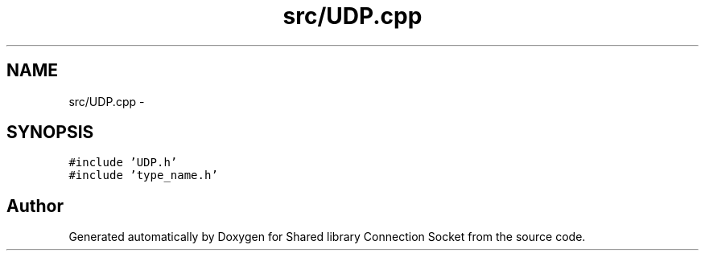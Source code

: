.TH "src/UDP.cpp" 3 "Fri Jul 3 2020" "Version 01" "Shared library Connection Socket" \" -*- nroff -*-
.ad l
.nh
.SH NAME
src/UDP.cpp \- 
.SH SYNOPSIS
.br
.PP
\fC#include 'UDP\&.h'\fP
.br
\fC#include 'type_name\&.h'\fP
.br

.SH "Author"
.PP 
Generated automatically by Doxygen for Shared library Connection Socket from the source code\&.
